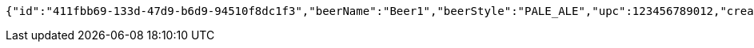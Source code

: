 [source,options="nowrap"]
----
{"id":"411fbb69-133d-47d9-b6d9-94510f8dc1f3","beerName":"Beer1","beerStyle":"PALE_ALE","upc":123456789012,"createdDate":null,"lastUpdatedDate":null}
----